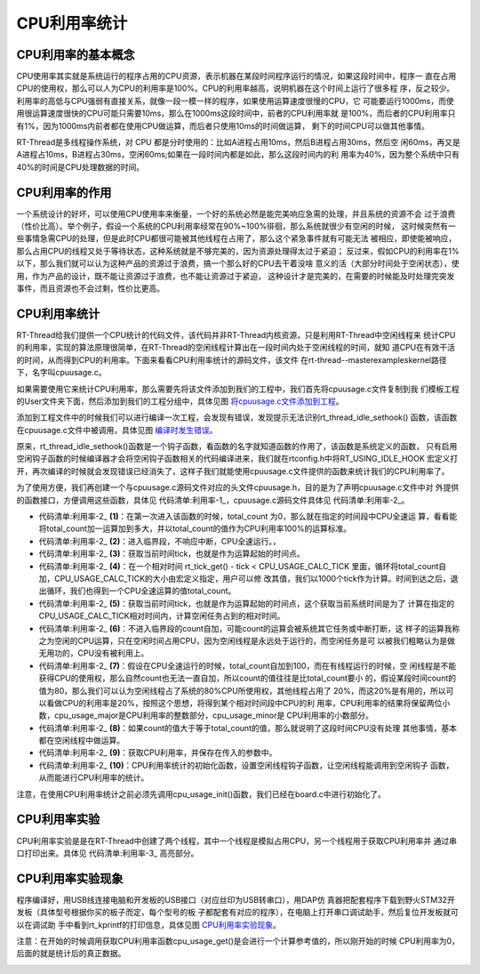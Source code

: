.. vim: syntax=rst

CPU利用率统计
===============

CPU利用率的基本概念
~~~~~~~~~~~~~~~~~~~~~~

CPU使用率其实就是系统运行的程序占用的CPU资源，表示机器在某段时间程序运行的情况，如果这段时间中，程序一
直在占用CPU的使用权，那么可以人为CPU的利用率是100%。CPU的利用率越高，说明机器在这个时间上运行了很多程
序，反之较少。利用率的高低与CPU强弱有直接关系，就像一段一模一样的程序，如果使用运算速度很慢的CPU，它
可能要运行1000ms，而使用很运算速度很快的CPU可能只需要10ms，那么在1000ms这段时间中，前者的CPU利用率就
是100%，而后者的CPU利用率只有1%，因为1000ms内前者都在使用CPU做运算，而后者只使用10ms的时间做运算，
剩下的时间CPU可以做其他事情。

RT-Thread是多线程操作系统，对 CPU 都是分时使用的：比如A进程占用10ms，然后B进程占用30ms，然后空
闲60ms，再又是A进程占10ms，B进程占30ms，空闲60ms;如果在一段时间内都是如此，那么这段时间内的利
用率为40%，因为整个系统中只有40%的时间是CPU处理数据的时间。

CPU利用率的作用
~~~~~~~~~~~~~~~~~~

一个系统设计的好坏，可以使用CPU使用率来衡量，一个好的系统必然是能完美响应急需的处理，并且系统的资源不会
过于浪费（性价比高）。举个例子，假设一个系统的CPU利用率经常在90%~100%徘徊，那么系统就很少有空闲的时候，
这时候突然有一些事情急需CPU的处理，但是此时CPU都很可能被其他线程在占用了，那么这个紧急事件就有可能无法
被相应，即使能被响应，那么占用CPU的线程又处于等待状态，这种系统就是不够完美的，因为资源处理得太过于紧迫；
反过来，假如CPU的利用率在1%以下，那么我们就可以认为这种产品的资源过于浪费，搞一个那么好的CPU去干着没啥
意义的活（大部分时间处于空闲状态），使用，作为产品的设计，既不能让资源过于浪费，也不能让资源过于紧迫，
这种设计才是完美的，在需要的时候能及时处理完突发事件，而且资源也不会过剩，性价比更高。

.. _cpu利用率统计-1:

CPU利用率统计
~~~~~~~~~~~~~~~~

RT-Thread给我们提供一个CPU统计的代码文件，该代码并非RT-Thread内核资源，只是利用RT-Thread中空闲线程来
统计CPU的利用率，实现的算法原理很简单，在RT-Thread的空闲线程计算出在一段时间内处于空闲线程的时间，就知
道CPU在有效干活的时间，从而得到CPU的利用率。下面来看看CPU利用率统计的源码文件，该文件
在rt-thread--master\examples\kernel路径下，名字叫cpuusage.c。

如果需要使用它来统计CPU利用率，那么需要先将该文件添加到我们的工程中，我们首先将cpuusage.c文件复制到我
们模板工程的User文件夹下面，然后添加到我们的工程分组中，具体见图 将cpuusage.c文件添加到工程_。

.. image:: media/cpu_usage_rate/cpuusa002.png
    :align: center
    :name: 将cpuusage.c文件添加到工程
    :alt: 将cpuusage.c文件添加到工程


添加到工程文件中的时候我们可以进行编译一次工程，会发现有错误，发现提示无法识别rt_thread_idle_sethook()
函数，该函数在cpuusage.c文件中被调用，具体见图 编译时发生错误_。

.. image:: media/cpu_usage_rate/cpuusa003.png
    :align: center
    :name: 编译时发生错误
    :alt: 编译时发生错误


原来，rt_thread_idle_sethook()函数是一个钩子函数，看函数的名字就知道函数的作用了，该函数是系统定义的函数，
只有启用空闲钩子函数的时候编译器才会将空闲钩子函数相关的代码编译进来，我们就在rtconfig.h中将RT_USING_IDLE_HOOK
宏定义打开，再次编译的时候就会发现错误已经消失了，这样子我们就能使用cpuusage.c文件提供的函数来统计我们的CPU利用率了。

为了使用方便，我们再创建一个与cpuusage.c源码文件对应的头文件cpuusage.h，目的是为了声明cpuusage.c文件中对
外提供的函数接口，方便调用这些函数，具体见 代码清单:利用率-1_，cpuusage.c源码文件具体见 代码清单:利用率-2_。

.. code-block:: c
    :caption: 代码清单:利用率-1cpuusage.h文件（自己创建的）
    :name: 代码清单:利用率-1
    :linenos:

    #ifndef __CPUUSAGE_H__
    #define __CPUUSAGE_H__


    #include <rtthread.h>
    #include <rthw.h>


    /* 获取cpu利用率 */
    void cpu_usage_init(void);
    void cpu_usage_get(rt_uint8_t *major, rt_uint8_t *minor);

    #endif

.. code-block:: c
    :caption: 代码清单:利用率-2cpuusage.c文件（文件路径：rt-thread\examples\kernel）
    :emphasize-lines: 52-65
    :name: 代码清单:利用率-2
    :linenos:

    #include <rtthread.h>
    #include <rthw.h>
    #include"cpuusage.h"

    #define CPU_USAGE_CALC_TICK    1000
    #define CPU_USAGE_LOOP        100

    static rt_uint8_t  cpu_usage_major = 0, cpu_usage_minor= 0;
    static rt_uint32_t total_count = 0;

    static void cpu_usage_idle_hook()
    {
        rt_tick_t tick;
        rt_uint32_t count;
    volatile rt_uint32_t loop;

    if (total_count == 0) {				(1)
    /* get total count */
            rt_enter_critical();				(2)
            tick = rt_tick_get();				(3)
    while (rt_tick_get() - tick < CPU_USAGE_CALC_TICK) {
                total_count ++;				(4)
                loop = 0;
    while (loop < CPU_USAGE_LOOP) loop ++;
            }
            rt_exit_critical();
        }

        count = 0;
    /* get CPU usage */
        tick = rt_tick_get();				(5)
    while (rt_tick_get() - tick < CPU_USAGE_CALC_TICK) {
            count ++;					(6)
            loop  = 0;
    while (loop < CPU_USAGE_LOOP) loop ++;
        }

    /* calculate major and minor */
    if (count < total_count) {				(7)
            count = total_count - count;
            cpu_usage_major = (count * 100) / total_count;
            cpu_usage_minor = ((count * 100) % total_count) * 100 / total_count;
        } else {
            total_count = count;				(8)

    /* no CPU usage */
            cpu_usage_major = 0;
            cpu_usage_minor = 0;
        }
    }

    void cpu_usage_get(rt_uint8_t *major, rt_uint8_t *minor)
    {
        RT_ASSERT(major != RT_NULL);
        RT_ASSERT(minor != RT_NULL);

        *major = cpu_usage_major;				(9)
        *minor = cpu_usage_minor;
    }

    void cpu_usage_init()
    {
    /* 设置空闲线程钩子函数 */
        rt_thread_idle_sethook(cpu_usage_idle_hook);	(10)
    }


-   代码清单:利用率-2_ **(1)**\ ：在第一次进入该函数的时候，total_count 为0，那么就在指定的时间段中CPU全速运
    算，看看能将total_count加一运算加到多大，并以total_count的值作为CPU利用率100%的运算标准。

-   代码清单:利用率-2_ **(2)**\ ：进入临界段，不响应中断，CPU全速运行。，

-   代码清单:利用率-2_ **(3)**\ ：获取当前时间tick，也就是作为运算起始的时间点。

-   代码清单:利用率-2_ **(4)**\ ：在一个相对时间 rt_tick_get() - tick <
    CPU_USAGE_CALC_TICK 里面，循环将total_count自加，CPU_USAGE_CALC_TICK的大小由宏定义指定，用户可以修
    改其值，我们以1000个tick作为计算。时间到达之后，退出循环，我们也得到一个CPU全速运算的值total_count。

-   代码清单:利用率-2_ **(5)**\ ：获取当前时间tick，也就是作为运算起始的时间点，这个获取当前系统时间是为了
    计算在指定的CPU_USAGE_CALC_TICK相对时间内，计算空闲任务占到的相对时间。

-   代码清单:利用率-2_ **(6)**\ ：不进入临界段的count自加，可能count的运算会被系统其它任务或中断打断，这
    样子的运算我称之为空闲的CPU运算，只在空闲时间占用CPU，因为空闲线程是永远处于运行的，而空闲任务是可
    以被我们粗略认为是做无用功的，CPU没有被利用上。

-   代码清单:利用率-2_ **(7)**\ ：假设在CPU全速运行的时候，total_count自加到100，而在有线程运行的时候，空
    闲线程是不能获得CPU的使用权，那么自然count也无法一直自加，所以count的值往往是比total_count要小
    的，假设某段时间count的值为80，那么我们可以认为空闲线程占了系统的80%CPU所使用权，其他线程占用了
    20%，而这20%是有用的，所以可以看做CPU的利用率是20%，按照这个思想，将得到某个相对时间段中CPU的利
    用率，CPU利用率的结果将保留两位小数，cpu_usage_major是CPU利用率的整数部分，cpu_usage_minor是
    CPU利用率的小数部分。

-   代码清单:利用率-2_ **(8)**\ ：如果count的值大于等于total_count的值，那么就说明了这段时间CPU没有处理
    其他事情，基本都在空闲线程中做运算。

-   代码清单:利用率-2_ **(9)**\ ：获取CPU利用率，并保存在传入的参数中。

-   代码清单:利用率-2_ **(10)**\ ：CPU利用率统计的初始化函数，设置空闲线程钩子函数，让空闲线程能调用到空闲钩子
    函数，从而能进行CPU利用率的统计。

注意，在使用CPU利用率统计之前必须先调用cpu_usage_init()函数，我们已经在board.c中进行初始化了。

CPU利用率实验
~~~~~~~~~~~~~~~~

CPU利用率实验是是在RT-Thread中创建了两个线程，其中一个线程是模拟占用CPU，另一个线程用于获取CPU利用率并
通过串口打印出来。具体见 代码清单:利用率-3_ 高亮部分。

.. code-block:: c
    :caption: 代码清单:利用率-3CPU利用率实验
    :emphasize-lines: 31-33,39-40,97-125
    :name: 代码清单:利用率-3
    :linenos:

    /**
    *********************************************************************
    * @file    main.c
    * @author  fire
    * @version V1.0
    * @date    2018-xx-xx
    * @brief   RT-Thread 3.0 + STM32 CPU利用率统计
    *********************************************************************
    * @attention
    *
    * 实验平台:野火  STM32 开发板
    * 论坛    :http://www.firebbs.cn
    * 淘宝    :https://fire-stm32.taobao.com
    *
    **********************************************************************
    */

    /*
    *************************************************************************
    *                             包含的头文件
    *************************************************************************
    */
    #include"board.h"
    #include"rtthread.h"


    /*
    *************************************************************************
    *                               变量
    *************************************************************************
    */
    /* 定义线程控制块 */
    static rt_thread_t led1_thread = RT_NULL;
    static rt_thread_t get_cpu_use_thread = RT_NULL;
    /*
    *************************************************************************
    *                             函数声明
    *************************************************************************
    */
    static void led1_thread_entry(void* parameter);
    static void get_cpu_use_thread_entry(void* parameter);

    /*
    *************************************************************************
    *                             main 函数
    *************************************************************************
    */
    /**
    * @brief  主函数
    * @param  无
    * @retval 无
    */
    int main(void)
    {
    /*
        * 开发板硬件初始化，RTT系统初始化已经在main函数之前完成，
        * 即在component.c文件中的rtthread_startup()函数中完成了。
        * 所以在main函数中，只需要创建线程和启动线程即可。
        */

        rt_kprintf("这是一个[野火]-STM32全系列开发板-RTT-CPU利用率统计实验\r\n");

        led1_thread =                          /* 线程控制块指针 */
            rt_thread_create( "led1",              /* 线程名字 */
                            led1_thread_entry,   /* 线程入口函数 */
                            RT_NULL,             /* 线程入口函数参数 */
                            512,                 /* 线程栈大小 */
                            3,                   /* 线程的优先级 */
                            20);                 /* 线程时间片 */

    /* 启动线程，开启调度 */
    if (led1_thread != RT_NULL)
            rt_thread_startup(led1_thread);
    else
    return -1;

        get_cpu_use_thread =                          /* 线程控制块指针 */
            rt_thread_create( "get_cpu_use",              /* 线程名字 */
                            get_cpu_use_thread_entry,   /* 线程入口函数 */
                            RT_NULL,             /* 线程入口函数参数 */
                            512,                 /* 线程栈大小 */
                            5,                   /* 线程的优先级 */
                            20);                 /* 线程时间片 */

    /* 启动线程，开启调度 */
    if (get_cpu_use_thread != RT_NULL)
            rt_thread_startup(get_cpu_use_thread);
    else
    return -1;
    }

    /*
    *************************************************************************
    *                             线程定义
    *************************************************************************
    */

    static void led1_thread_entry(void* parameter)
    {
        rt_uint16_t i;

    while (1) {
            LED1_TOGGLE;

    /* 模拟占用CPU资源，修改数值作为模拟测试 */
    for (i = 0; i < 10000; i++);

            rt_thread_delay(5);   /* 延时5个tick */
        }
    }

    static void get_cpu_use_thread_entry(void* parameter)
    {
        rt_uint8_t major,minor;

    while (1) {
    /* 获取CPU利用率数据 */
            cpu_usage_get(&major,&minor);

    /* 打印CPU利用率 */
            rt_kprintf("CPU利用率 = %d.%d%\r\n",major,minor);

            rt_thread_delay(1000);   /* 延时1000个tick */

        }
    }

    /*******************************END OF FILE****************************/


CPU利用率实验现象
~~~~~~~~~~~~~~~~~~~~

程序编译好，用USB线连接电脑和开发板的USB接口（对应丝印为USB转串口），用DAP仿
真器把配套程序下载到野火STM32开发板（具体型号根据你买的板子而定，每个型号的板
子都配套有对应的程序），在电脑上打开串口调试助手，然后复位开发板就可以在调试助
手中看到rt_kprintf的打印信息，具体见图 CPU利用率实验现象_。

注意：在开始的时候调用获取CPU利用率函数cpu_usage_get()是会进行一个计算参考值的，所以刚开始的时候
CPU利用率为0，后面的就是统计后的真正数据。

.. image:: media/cpu_usage_rate/cpuusa004.png
    :align: center
    :name: CPU利用率实验现象
    :alt: CPU利用率实验现象



